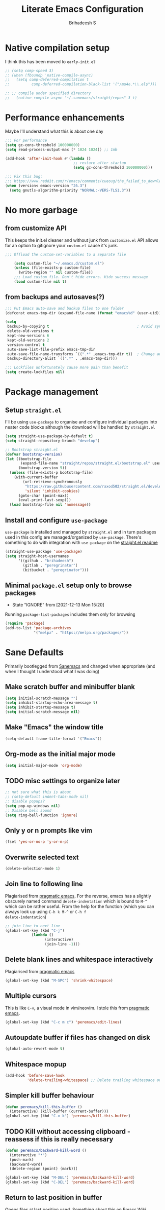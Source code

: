 #+TITLE: Literate Emacs Configuration
#+AUTHOR: Brihadeesh S
#+EMAIL: brihadeesh@protonmail.com
#+STARTUP: show4levels
#+CREATED: <2021-12-04 Sat>
#+MODIFIED: <2021-12-13 Mon>


* Native compilation setup

I think this has been moved to ~early-init.el~

#+BEGIN_SRC emacs-lisp :tangle no
  ;; (setq comp-speed 3)
  ;; (when (fboundp 'native-compile-async)
  ;;   (setq comp-deferred-compilation t
  ;;          comp-deferred-compilation-black-list '("/mu4e.*\\.el$")))

  ;; ;; compile under specified directory
  ;;   (native-compile-async "~/.sanemacs/straight/repos" 3 t)

#+END_SRC



* Performance enhancements

Maybe I'll understand what this is about one day

#+NAME: performance_enhancement
#+BEGIN_SRC emacs-lisp
  ;;; For performance
  (setq gc-cons-threshold 100000000)
  (setq read-process-output-max (* 1024 1024)) ;; 1mb

  (add-hook 'after-init-hook #'(lambda ()
                                 ;; restore after startup
                                 (setq gc-cons-threshold 100000000)))

  ;;; Fix this bug:
  ;;; https://www.reddit.com/r/emacs/comments/cueoug/the_failed_to_download_gnu_archive_is_a_pretty/
  (when (version< emacs-version "26.3")
    (setq gnutls-algorithm-priority "NORMAL:-VERS-TLS1.3"))
#+END_SRC



* No more garbage


** from customize API

This keeps the init.el cleaner and without junk from =customize.el=
API allows for an option to gitignore your =custom.el= cause it's
junk.

#+NAME: customize-disable
#+BEGIN_SRC emacs-lisp
;;; Offload the custom-set-variables to a separate file

    (setq custom-file "~/.emacs.d/custom.el")
    (unless (file-exists-p custom-file)
      (write-region "" nil custom-file))
    ;;; Load custom file. Don't hide errors. Hide success message
    (load custom-file nil t)
 #+END_SRC


** from backups and autosaves(?)

#+NAME: organise-junk
#+BEGIN_SRC emacs-lisp
  ;;; Put Emacs auto-save and backup files to one folder
  (defconst emacs-tmp-dir (expand-file-name (format "emacs%d" (user-uid)) temporary-file-directory))

  (setq
   backup-by-copying t                                        ; Avoid symlinks
   delete-old-versions t
   kept-new-versions 6
   kept-old-versions 2
   version-control t
   auto-save-list-file-prefix emacs-tmp-dir
   auto-save-file-name-transforms `((".*" ,emacs-tmp-dir t))  ; Change autosave dir to tmp
   backup-directory-alist `((".*" . ,emacs-tmp-dir)))

  ;;; Lockfiles unfortunately cause more pain than benefit
  (setq create-lockfiles nil)
 #+END_SRC



* Package management

** Setup ~straight.el~

I'll be using ~use-package~ to organise and configure individual
packages into neater code blocks although the download will be handled
by ~straight.el~

#+NAME: straight-setup
#+BEGIN_SRC emacs-lisp
  (setq straight-use-package-by-default t)
  (setq straight-repository-branch "develop")

  ;; Bootstrap straight.el
  (defvar bootstrap-version)
  (let ((bootstrap-file
         (expand-file-name "straight/repos/straight.el/bootstrap.el" user-emacs-directory))
        (bootstrap-version 5))
    (unless (file-exists-p bootstrap-file)
      (with-current-buffer
          (url-retrieve-synchronously
           "https://raw.githubusercontent.com/raxod502/straight.el/develop/install.el"
           'silent 'inhibit-cookies)
        (goto-char (point-max))
        (eval-print-last-sexp)))
    (load bootstrap-file nil 'nomessage))
#+END_SRC


** Install and configure =use-package=

~use-package~ is installed and managed by =straight.el= and in turn
packages used in this config are managed/organized by
~use-package~. There's something to do with integration with
~use-package~ on the [[https://github.com/raxod502/straight.el/blob/develop/README.md#integration-with-use-package][straight.el readme]]

#+NAME: use-use-package
#+BEGIN_SRC emacs-lisp
  (straight-use-package 'use-package)
  (setq straight-host-usernames
        '((github . "brihadeesh")
          (gitlab . "peregrinator")
          (bitbucket . "peregrinator")))
#+END_SRC


** Minimal ~package.el~ setup only to browse packages

- State "IGNORE"     from              [2021-12-13 Mon 15:20]
Running =package-list-packages= includes them only for browsing

#+BEGIN_SRC emacs-lisp
  (require 'package)
  (add-to-list 'package-archives
               '("melpa" . "https://melpa.org/packages/"))
#+END_SRC



* Sane Defaults

Primarily bootlegged from [[https://sanemacs.com][Sanemacs]] and changed when appropriate (and
when I thought I understood what I was doing)


** Make *scratch* buffer and *minibuffer* blank

#+NAME: blank-startup
#+BEGIN_SRC emacs-lisp
  (setq initial-scratch-message "")
  (setq inhibit-startup-echo-area-message t)
  (setq inhibit-startup-message t)
  (setq initial-scratch-message nil)
#+END_SRC


** Make "Emacs" the *window title*

#+NAME: set-window-title
#+BEGIN_SRC emacs-lisp
  (setq-default frame-title-format '("Emacs"))
#+END_SRC


** Org-mode as the *initial major mode*

#+NAME: start-with-org
#+BEGIN_SRC emacs-lisp
  (setq initial-major-mode 'org-mode)
#+END_SRC


** TODO *misc settings to organize later*

#+BEGIN_SRC emacs-lisp
  ;; not sure what this is about
  ;; (setq-default indent-tabs-mode nil)
  ;; disable popups?
  (setq pop-up-windows nil)
  ;; Disable bell sound
  (setq ring-bell-function 'ignore)
#+END_SRC


** Only *y or n prompts* like vim

#+BEGIN_SRC emacs-lisp
  (fset 'yes-or-no-p 'y-or-n-p)
#+END_SRC


** Overwrite selected text

#+NAME: overwrite-active-region
#+BEGIN_SRC emacs-lisp
  (delete-selection-mode 1)
#+END_SRC


** Join line to following line

Plagiarised from [[https://pragmaticemacs.com/emacs/join-line-to-following-line/][pragmatic emacs]]. For the reverse, emacs has a
slightly obscurely named command =delete-indentation= which is bound
to =M-^= which can be rather useful. From the help for the function
(which you can always look up using =C-h k M-^= or =C-h f
delete-indentation=)

#+NAME: concatenate-following-line
#+BEGIN_SRC emacs-lisp
  ;; join line to next line
  (global-set-key (kbd "C-j")
              (lambda ()
                    (interactive)
                    (join-line -1)))
#+END_SRC


** Delete blank lines and whitespace interactively

Plagiarised from [[https://pragmaticemacs.com/emacs/delete-blank-lines-and-shrink-whitespace/][pragmatic emacs]]

#+NAME: shrink-whitespace
#+BEGIN_SRC emacs-lisp
  (global-set-key (kbd "M-SPC") 'shrink-whitespace)
#+END_SRC


** Multiple cursors

This is like =C-v=, a visual mode in vim/neovim. I stole this from
[[https://pragmaticemacs.com/emacs/multiple-cursors/][pragmatic emacs]].

#+NAME: multiple-cursors
#+BEGIN_SRC emacs-lisp :tangle no
  (global-set-key (kbd "C-c m c") 'peremacs/edit-lines)
#+END_SRC


** Autoupdate buffer if files has changed on disk

#+NAME: reload-buffer-on-modification
#+BEGIN_SRC emacs-lisp
    (global-auto-revert-mode t)
#+END_SRC


** Whitespace mopup

#+NAME: del-whitespace
#+BEGIN_SRC emacs-lisp
      (add-hook 'before-save-hook
                'delete-trailing-whitespace) ;; Delete trailing whitespace on save
#+END_SRC


** Simpler kill buffer behaviour

#+NAME: buffer-killer
#+BEGIN_SRC emacs-lisp
  (defun peremacs/kill-this-buffer ()
    (interactive) (kill-buffer (current-buffer)))
  (global-set-key (kbd "C-x k") 'peremacs/kill-this-buffer)
#+END_SRC


** TODO Kill without accessing clipboard - reassess if this is really necessary

#+BEGIN_SRC emacs-lisp
  (defun peremacs/backward-kill-word ()
    (interactive "*")
    (push-mark)
    (backward-word)
    (delete-region (point) (mark)))

  (global-set-key (kbd "M-DEL") 'peremacs/backward-kill-word)
  (global-set-key (kbd "C-DEL") 'peremacs/backward-kill-word)
#+END_SRC


** Return to last position in buffer

Opens files at last position used. Something about this on [[https://www.emacswiki.org/emacs/SavePlace][Emacs Wiki]]

#+NAME: save-place
#+BEGIN_SRC emacs-lisp
  (save-place-mode 1)
#+END_SRC


** TODO Assorted keybindings - is this really necessary

#+NAME: manual-indent
#+BEGIN_SRC emacs-lisp
  (global-set-key (kbd "C->") 'indent-rigidly-right-to-tab-stop) ; Indent selection by one tab length
  (global-set-key (kbd "C-<") 'indent-rigidly-left-to-tab-stop)  ; De-indent selection by one tab length
#+END_SRC


** Reload Emacs configuration

I'm not sure I understand how this works entirely but [[https://github.com/joseph8th/literatemacs#tangle-and-reload][joseph8th's repo]]
suggests using =M-: (load-file user-init-file) RET= or evaluating that
same function interactively. I've modified the sanemacs reload config
function below hoping that it works but in that doesn't happen, this
first code block can be evaluated using =C-c C-c=:

#+NAME: reload-emacs
#+BEGIN_SRC emacs-lisp
  (defun reload-config ()
    (interactive)
    (load-file user-init-file))
#+END_SRC



* TODO SSH for personal packages and magit

This needs a ton of work

#+BEGIN_SRC emacs-lisp
  (use-package keychain-environment
      :config
      (keychain-refresh-environment))

  ;; ;; import ssh deets from profile
  ;; (use-package exec-path-from-shell
  ;;   :config
  ;;   (exec-path-from-shell-copy-env "SSH_AGENT_PID")
  ;;   (exec-path-from-shell-copy-env "SSH_AUTH_SOCK"))
#+END_SRC


* Terminal

Vterm ftw

#+BEGIN_SRC emacs-lisp
  (use-package vterm
    ;; :ensure t
    :load-path "/usr/lib/libvterm.so.0.0.3"

    :init
    ;;  (setq vterm-term-environment-variable "eterm-256color")
    (setq vterm-disable-bold-font t)
    (setq vterm-kill-buffer-on-exit t)
    (setq vterm-module-cmake-args "-DUSE_SYSTEM_LIBVTERM=no")
    (setq vterm-always-compile-module t)
    (setq vterm-copy-exclude-prompt t))
#+END_SRC


* Code utilities

** Snippets

#+BEGIN_SRC emacs-lisp
  (use-package yasnippet
    :config
    (yas-global-mode 1))
#+END_SRC


** Autopaired parens

#+BEGIN_SRC emacs-lisp
    ;; auto-pair parens
    ;; (use-package autopair
    ;;   ;; :ensure t
    ;;   :init (setq autopair-autowrap t)
    ;;   :config (autopair-mode 1))

    ;; (use-package electric-pairs
    ;;   :straight (:type built-in)
    ;;   :config)

  ;; arguably the best package for managing parens
        ;; (use-package smartparens
        ;;   ;; :defer 1
        ;;   ;; :delight
        ;;   :custom (sp-escape-quotes-after-insert nil)
        ;;   :config (smartparens-global-mode 1))

  (electric-pair-mode 1)
#+END_SRC


** Don't add C-x,C-c,C-v; dont ask why though


#+BEGIN_SRC emacs-lisp
  (setq cua-enable-cua-keys nil)
  ;; for rectangles, CUA is nice
  (cua-mode t)
#+END_SRC


** Aggressive *indentation* coz OCD

...and I hate doing it manually and Emacs usually refuses to do it by
itself

#+BEGIN_SRC emacs-lisp
  (use-package aggressive-indent
    ;; :ensure t
    :config (global-aggressive-indent-mode 1))
#+END_SRC


** I hate arthropods

...except those that you can eat

#+BEGIN_SRC emacs-lisp
  (use-package bug-hunter)
#+END_SRC


** cl-libify

Convert all (deperecated) =cl= symbols to =cl-lib=

#+BEGIN_SRC emacs-lisp
  (use-package cl-libify
    :disabled)
#+END_SRC


** Iedit

A more intuitive way to alter all the occurrences of a word/keyword at once

#+BEGIN_SRC emacs-lisp
  (use-package iedit)
#+END_SRC


** Show line numbers in programming modes

#+NAME: linum-for-progmode
#+BEGIN_SRC emacs-lisp
  (add-hook 'prog-mode-hook
                  (if (and (fboundp 'display-line-numbers-mode) (display-graphic-p))
                      #'display-line-numbers-mode
                    #'linum-mode))
#+END_SRC


** Open shell files from =~/bin= in =sh-mode=

Scope for adding more such shit?

#+BEGIN_SRC emacs-lisp
  (add-to-list 'auto-mode-alist '("/bin/" . sh-mode))
#+END_SRC


** Show matching parens

#+BEGIN_SRC emacs-lisp
  (show-paren-mode 1)
#+END_SRC


* Languages I (allegedly) use


** Vimscript for editing neovim init

...cause neovim sucks and I don't like leaving Emacs in the ideal
case. I might end up replacing this with a *lua config*

#+BEGIN_SRC emacs-lisp
  ;; vimrc syntax
  (use-package vimrc-mode)
  ;; :ensure t)
  (add-to-list 'auto-mode-alist '("\\.vim\\(rc\\)?\\'" . vimrc-mode))
#+END_SRC


** Lua mode?

I intend to learn and use lua for my neovim config.

#+BEGIN_SRC emacs-lisp
  (use-package lua-mode)
#+END_SRC


** Emacs Speaks Statistics for *R* and python(?)

Figure out babel/org-tangle or whatever because Emacs sucks for
RMarkdown and org-mode is generally better (see next bit for RMarkdown)

#+BEGIN_SRC emacs-lisp
  (use-package ess)
  ;; :ensure t
  (require `ess-r-mode)
#+END_SRC


** Polymode for RMarkdown syntax

#+BEGIN_SRC emacs-lisp
  (use-package poly-R)
  ;; :ensure t
  (add-to-list 'auto-mode-alist '("\\.md" . poly-markdown-mode))
  (add-to-list 'auto-mode-alist '("\\.Rmd" . poly-ess-help+R-mode))
#+END_SRC


** C and C++ ???

Like really?

#+BEGIN_SRC emacs-lisp
  ;; (use-package cc-mode)
#+END_SRC


** AUCTex for LaTex editing + completion

#+BEGIN_SRC emacs-lisp
  ;; FIXME:
  ;; (use-package auctex
  ;;   :init
  ;;   (setq TeX-auto-save t)
  ;;   (setq TeX-parse-self t)
  ;;   (setq-default TeX-master nil))

  (use-package auctex
    :demand t
    :no-require t
    :mode ("\\.tex\\'" . TeX-latex-mode)
    :config
    (defun latex-help-get-cmd-alist ()    ;corrected version:
      "Scoop up the commands in the index of the latex info manual.
         The values are saved in `latex-help-cmd-alist' for speed."
      ;; mm, does it contain any cached entries
      (if (not (assoc "\\begin" latex-help-cmd-alist))
          (save-window-excursion
            (setq latex-help-cmd-alist nil)
            (Info-goto-node (concat latex-help-file "Command Index"))
            (goto-char (point-max))
            (while (re-search-backward "^\\* \\(.+\\): *\\(.+\\)\\." nil t)
              (let ((key (buffer-substring (match-beginning 1) (match-end 1)))
                    (value (buffer-substring (match-beginning 2)
                                             (match-end 2))))
                (add-to-list 'latex-help-cmd-alist (cons key value))))))
      latex-help-cmd-alist)

    (add-hook 'TeX-after-compilation-finished-functions
              #'TeX-revert-document-buffer))

  (use-package company-auctex)
#+END_SRC


** Spellcheck

Finally figured this out from a [[https://redd.it/ahysvb][reddit post from 2019]].

#+BEGIN_SRC emacs-lisp
  ;; flyspell + aspell??
  (setq ispell-dictionary "en_GB")
  (setq ispell-program-name "hunspell")
  ;; below two lines reset the the hunspell to it STOPS querying locale!
  ;; (setq ispell-local-dictionary "en_GB") ; "en_GB" is key to lookup in `ispell-local-dictionary-alist`

  ;; tell ispell that apostrophes are part of words
  ;; and select Bristish dictionary
  (setq ispell-local-dictionary-alist
               (quote ("UK_English" "[[:alpha:]]" "[^[:alpha:]]" "['’]" t ("-d" "en_GB") nil utf-8)))

  ;; hook for text mode
  (add-hook 'text-mode-hook 'flyspell-mode)
  ;; hook to check spelling for comments in code
  (add-hook 'prog-mode-hook 'flyspell-prog-mode)
#+END_SRC


** Something like scrivener from Mac

...cause I'm gonna become a novelist and/or write large books in the
near future

#+BEGIN_SRC emacs-lisp
    (use-package binder)
    ;; (use-package binder-tutorial)
  #+END_SRC


* Git with Magit and gists with =gist.el=

#+BEGIN_SRC emacs-lisp
  (use-package magit  ;; :ensure t
    :bind ("C-x g"    . magit-status))

  ;; gist.el to manage github gists from here
  (use-package gist)
#+END_SRC


* View ePubs and PDFs in Emacs

#+BEGIN_SRC emacs-lisp
  (use-package nov
    :mode ("\\.epub\\'" . nov-mode)
    :custom (nov-text-width 75))

  (use-package pdf-tools
    :magic ("%PDF" . pdf-view-mode)
    :config (pdf-tools-install :no-query))

  ;; TODO this needs fixing idk why even
  ;; (use-package pdf-view
  ;;   :ensure nil
  ;;   :after pdf-tools
  ;;   :bind (:map pdf-view-mode-map
  ;;               ("C-s" . isearch-forward)
  ;;               ("d" . pdf-annot-delete)
  ;;               ("h" . pdf-annot-add-highlight-markup-annotation)
  ;;               ("t" . pdf-annot-add-text-annotation))
  ;;   :custom
  ;;   (pdf-view-display-size 'fit-page)
  ;;   (pdf-view-resize-factor 1.1)
  ;;   (pdf-view-use-unicode-ligther nil))
#+END_SRC



* Completions (non-minibuffer kind)

#+BEGIN_SRC emacs-lisp
(use-package company
      ;; :ensure t
      :bind (("M-n"     . company-select-next)
             ("M-p"     . company-select-previous)))
    (setq company-idle-delay 0.0)
    (add-hook 'after-init-hook #'global-company-mode)
#+END_SRC



* Undo tree



Helps revert to older versions of files in case I fuck up something
somewhere. Hmm.

#+BEGIN_SRC emacs-lisp
  (use-package undo-tree
    :init (global-undo-tree-mode))
#+END_SRC


* Project management and navigation

#+BEGIN_SRC emacs-lisp
  ;; project management
  (use-package projectile
    ;; :ensure t
    :init (setq projectile-completion-system 'default)
    :bind ("C-c p"    . projectile-command-map))
  (setq projectile-project-search-path '("~/my_gits/" "~/dled_gits/" "~/Journal/"))
  (projectile-mode +1)

  ;; (use-package ibuffer-projectile
  ;;   :after ibuffer
  ;;   :preface
  ;;   (defun my/ibuffer-projectile ()
  ;;     (ibuffer-projectile-set-filter-groups)
  ;;     (unless (eq ibuffer-sorting-mode 'alphabetic)
  ;;       (ibuffer-do-sort-by-alphabetic)))
  ;;   :hook (ibuffer . my/ibuffer-projectile))
#+END_SRC



* Consistent and simpler keybinding assignment

#+BEGIN_SRC emacs-lisp
  (use-package general
    ;; :ensure t
    :config
    (general-define-key
     "M-/" 'hippie-expand
     "M-z" 'zap-to-char))
#+END_SRC



* Window Management
This ofc *doensn't work* on wayland and =pgtk= emacs but am I willing
to learn C++ and emacs-lisp well enough to contribute to porting this
to wayland/wlroots or something?


** EXWM

#+BEGIN_SRC emacs-lisp
  (use-package exwm
    ;; :ensure t

    :diminish

    :custom
    (exwm-workspace-number 4)

    ;; (defun exwm-start-process (command)
    ;;   "Start a process via a shell COMMAND."
    ;;   (interactive (list (read-shell-command "$ ")))
    ;;   (start-process-shell-command command nil command))

    ;; ((kbd "<s-return>") #'exwm-start-process)

    ;; (exwm-input-set-key (kbd "<s-return>") #'exwm-start-process)

    :config
    ;; This now has to be toggled separately in the `~/.xinitrc'
    ;; see https://www.reddit.com/r/emacs/comments/mjx2qd/conditional_loading_for_exwm_with_usepackage/gte7puu/
    (require 'exwm-config)
    ;; (exwm-config-default)

    ;; Effective use of EXWM requires the ability to return from char-mode to line-mode.
    ;; This will be performed with s-r.
    (exwm-input-set-key (kbd "s-r") #'exwm-reset)

    ;; Hide all windows except the current one.
    (exwm-input-set-key (kbd "s-o") #'delete-other-windows)

    ;; Close the current window and kill its buffer.
    (exwm-input-set-key (kbd "C-s-x") #'kill-buffer-and-window)

    ;; Close the current window without killing its buffer.
    (exwm-input-set-key (kbd "s-x") #'delete-window)

    ;; Open an Eshell buffer in the current buffer’s location.
    (exwm-input-set-key (kbd "C-z") #'eshell-find-eshell-here)

    ;;  Move point to the windows immediately around the current window.
    (exwm-input-set-key (kbd "s-h") #'windmove-left)
    (exwm-input-set-key (kbd "s-j") #'windmove-down)
    (exwm-input-set-key (kbd "s-k") #'windmove-up)
    (exwm-input-set-key (kbd "s-l") #'windmove-right)
    (exwm-input-set-key (kbd "s-w") #'exwm-workspace-switch))
#+END_SRC



** TODO Workspaces with perspective-el

Independent workspaces for different projects like profiles on RStudio
but perhaps a lot more dynamic. This might need more work hence adding
[[https://github.com/nex3/perspective-el][a link]] here.

#+BEGIN_SRC emacs-lisp
    (use-package perspective
      :bind
      ;; these work with selectrum/vertico i.e. `completing-read'
      ;; type completion systems that are appararently closer to
      ;; base Emacs functioning.
      (("C-x b" . persp-switch-to-buffer*)
      ("C-x k" . persp-kill-buffer*))
      :config
      (persp-mode))
#+END_SRC


** Ace-window

Simpler navigation between open Emacs windows

#+BEGIN_SRC emacs-lisp
  (use-package ace-window
    :init
    (setq aw-keys '(?a ?s ?d ?f ?j ?k ?l ?o))
    (global-set-key (kbd "C-x o") 'ace-window)
    :diminish ace-window-mode)
#+END_SRC


** TODO Sane native window management - needs work

Focuses new windows when created.

#+BEGIN_SRC emacs-lisp
  ;; Window management
  ;; focus new windows once created
  ;; (use-package window
  ;;   :straight (:type 'built-in)
  ;;   :bind (("C-x 3" . hsplit-last-buffer)
  ;;          ("C-x 2" . vsplit-last-buffer))
  ;;   :preface
  ;;   (defun hsplit-last-buffer ()
  ;;     "Gives the focus to the last created horizontal window."
  ;;     (interactive)
  ;;     (split-window-horizontally)
  ;;     (other-window 1))

  ;;   (defun vsplit-last-buffer ()
  ;;     "Gives the focus to the last created vertical window."
  ;;     (interactive)
  ;;     (split-window-vertically)
  ;;     (other-window 1)))
  #+END_SRC



* Display keybinds following various prefixes such as =C-h=

#+BEGIN_SRC emacs-lisp
  (use-package which-key
    :config
    (which-key-mode))
#+END_SRC



* Editing root files & privelege escalation for TRAMP if I ever use it

#+BEGIN_SRC emacs-lisp
    (use-package su
      ;; :config
      ;; (su-mode +1)
      )
#+END_SRC



* Minibuffer completions

** TODO Completion - is [[https://gitlab.com/protesilaos/mct][mct]] worth using?


** IGNORE Prescient command history with =M-x=

#+BEGIN_SRC emacs-lisp :tangle no
  (use-package prescient
    :config
    (prescient-persist-mode 1))
  ;; (use-package selectrum-prescient)
#+END_SRC


** Access a list of recently edited files

Helps jump back into whatever I was doing before closing Emacs. Or my
laptop more like it.

#+BEGIN_SRC emacs-lisp
    (use-package recentf
      :init
      (setq recentf-max-menu-items 25
            recentf-auto-cleanup 'never
            recentf-keep '(file-remote-p file-readable-p))
      (recentf-mode 1))
  #+END_SRC



** IGNORE Selectrum for completions UI

If I rememeber right, this is closer to the default completion
behaviour in Emacs.

#+BEGIN_SRC emacs-lisp :tangle no
  (use-package selectrum
    :init
    (selectrum-mode +1)

    :config
    ;; to make sorting and filtering more intelligent
    (selectrum-prescient-mode +1)

    ;; to save your command history on disk, so the sorting gets more
    ;; intelligent over time
    (prescient-persist-mode +1))
#+END_SRC


** Vertico for completions UI

#+BEGIN_SRC emacs-lisp
  ;; Enable vertico
  (use-package vertico
    :init
    (vertico-mode)

    ;; Different scroll margin
    ;; (setq vertico-scroll-margin 0)

    ;; Show more candidates
    ;; (setq vertico-count 20)

    ;; Grow and shrink the Vertico minibuffer
    (setq vertico-resize t)

    ;; Optionally enable cycling for `vertico-next' and `vertico-previous'.
    ;; (setq vertico-cycle t)
    )

  ;; Optionally use the `orderless' completion style. See
  ;; `+orderless-dispatch' in the Consult wiki for an advanced Orderless style
  ;; dispatcher. Additionally enable `partial-completion' for file path
  ;; expansion. `partial-completion' is important for wildcard support.
  ;; Multiple files can be opened at once with `find-file' if you enter a
  ;; wildcard. You may also give the `initials' completion style a try.
#+END_SRC


** Orderless completion

Search for commands, buffers, etc with vertico without having to match
the order of words in the command. Adding spaces between keywords can
match commands with those words anywhere in them. This config was
bootlegged from [[https://github.com/minad/consult/wiki#minads-orderless-configuration][minad's config at the consult wiki]].

#+BEGIN_SRC emacs-lisp
  (use-package orderless
    :config
  (defvar +orderless-dispatch-alist
    '((?% . char-fold-to-regexp)
      (?! . orderless-without-literal)
      (?`. orderless-initialism)
      (?= . orderless-literal)
      (?~ . orderless-flex)))

  ;; Recognizes the following patterns:
  ;; * ~flex flex~
  ;; * =literal literal=
  ;; * %char-fold char-fold%
  ;; * `initialism initialism`
  ;; * !without-literal without-literal!
  ;; * .ext (file extension)
  ;; * regexp$ (regexp matching at end)
  (defun +orderless-dispatch (pattern index _total)
    (cond
     ;; Ensure that $ works with Consult commands, which add disambiguation suffixes
     ((string-suffix-p "$" pattern)
      `(orderless-regexp . ,(concat (substring pattern 0 -1) "[\x100000-\x10FFFD]*$")))
     ;; File extensions
     ((and
       ;; Completing filename or eshell
       (or minibuffer-completing-file-name
           (derived-mode-p 'eshell-mode))
       ;; File extension
       (string-match-p "\\`\\.." pattern))
      `(orderless-regexp . ,(concat "\\." (substring pattern 1) "[\x100000-\x10FFFD]*$")))
     ;; Ignore single !
     ((string= "!" pattern) `(orderless-literal . ""))
     ;; Prefix and suffix
     ((if-let (x (assq (aref pattern 0) +orderless-dispatch-alist))
          (cons (cdr x) (substring pattern 1))
        (when-let (x (assq (aref pattern (1- (length pattern))) +orderless-dispatch-alist))
          (cons (cdr x) (substring pattern 0 -1)))))))

  ;; Define orderless style with initialism by default
  (orderless-define-completion-style +orderless-with-initialism
    (orderless-matching-styles '(orderless-initialism orderless-literal orderless-regexp)))

  ;; You may want to combine the `orderless` style with `substring` and/or `basic`.
  ;; There are many details to consider, but the following configurations all work well.
  ;; Personally I (@minad) use option 3 currently. Also note that you may want to configure
  ;; special styles for special completion categories, e.g., partial-completion for files.
  ;;
  ;; 1. (setq completion-styles '(orderless))
  ;; This configuration results in a very coherent completion experience,
  ;; since orderless is used always and exclusively. But it may not work
  ;; in all scenarios. Prefix expansion with TAB is not possible.
  ;;
  ;; 2. (setq completion-styles '(substring orderless))
  ;; By trying substring before orderless, TAB expansion is possible.
  ;; The downside is that you can observe the switch from substring to orderless
  ;; during completion, less coherent.
  ;;
  ;; 3. (setq completion-styles '(orderless basic))
  ;; Certain dynamic completion tables (completion-table-dynamic)
  ;; do not work properly with orderless. One can add basic as a fallback.
  ;; Basic will only be used when orderless fails, which happens only for
  ;; these special tables.
  ;;
  ;; 4. (setq completion-styles '(substring orderless basic))
  ;; Combine substring, orderless and basic.
  ;;
  (setq completion-styles '(orderless)
        completion-category-defaults nil
        ;;; Enable partial-completion for files.
        ;;; Either give orderless precedence or partial-completion.
        ;;; Note that completion-category-overrides is not really an override,
        ;;; but rather prepended to the default completion-styles.
        ;; completion-category-overrides '((file (styles orderless partial-completion))) ;; orderless is tried first
        completion-category-overrides '((file (styles partial-completion)) ;; partial-completion is tried first
                                        ;; enable initialism by default for symbols
                                        (command (styles +orderless-with-initialism))
                                        (variable (styles +orderless-with-initialism))
                                        (symbol (styles +orderless-with-initialism)))
        orderless-component-separator #'orderless-escapable-split-on-space ;; allow escaping space with backslash!
        orderless-style-dispatchers '(+orderless-dispatch)))
#+END_SRC


** Persistent command history

Persist history over Emacs restarts. Vertico sorts by history position.

#+BEGIN_SRC emacs-lisp
(use-package savehist
    :init
    (savehist-mode))
#+END_SRC


** A few more useful configurations

#+BEGIN_SRC emacs-lisp
  ;; (use-package emacs
    ;; :init
    ;; Add prompt indicator to `completing-read-multiple'.
    ;; Alternatively try `consult-completing-read-multiple'.
    (defun crm-indicator (args)
      (cons (concat "[CRM] " (car args)) (cdr args)))
    (advice-add #'completing-read-multiple :filter-args #'crm-indicator)

    ;; Do not allow the cursor in the minibuffer prompt
    (setq minibuffer-prompt-properties
          '(read-only t cursor-intangible t face minibuffer-prompt))
    (add-hook 'minibuffer-setup-hook #'cursor-intangible-mode)

    ;; Emacs 28: Hide commands in M-x which do not work in the current mode.
    ;; Vertico commands are hidden in normal buffers.
    ;; (setq read-extended-command-predicate
    ;;       #'command-completion-default-include-p)

    ;; Enable recursive minibuffers
    (setq enable-recursive-minibuffers t)
    ;; )
#+END_SRC


** Richer annotations in minubuffer

#+BEGIN_SRC emacs-lisp
  (use-package marginalia
    :after vertico

    ;; The :init configuration is always executed (Not lazy!)
    :init

    ;; Must be in the :init section of use-package such that the mode gets
    ;; enabled right away. Note that this forces loading the package.
    (marginalia-mode)

    ;; When using Selectrum, ensure that Selectrum is refreshed when cycling annotations.
    ;; (advice-add #'marginalia-cycle :after
    ;;             (lambda () (when (bound-and-true-p selectrum-mode) (selectrum-exhibit 'keep-selected))))

    ;; Prefer richer, more heavy, annotations over the lighter default variant.
    ;; E.g. M-x will show the documentation string additional to the keybinding.
    ;; By default only the keybinding is shown as annotation.
    ;; Note that there is the command `marginalia-cycle' to
    ;; switch between the annotators.
    ;; (setq marginalia-annotators '(marginalia-annotators-heavy marginalia-annotators-light nil))
    )
#+END_SRC


** Consult adds more minibuffer functionality

#+BEGIN_SRC emacs-lisp
  (use-package consult
    ;; Replace bindings. Lazily loaded due by `use-package'.
    :bind
    (("C-x B" . consult-buffer)
     ("C-x 4 b" . consult-buffer-other-window)
     ("C-x 5 b" . consult-buffer-other-frame)
     ("M-g i" . consult-imenu)
     ("M-g I" . consult-project-imenu)
     ;; searching for files
     ("M-s f" . consult-find)
     ("M-s F" . consult-git-grep)
     ("M-s g" . consult-grep)
     ("M-s r" . consult-ripgrep)
     ("C-c f r" . consult-recent-file)
     ;; Isearch integration
     ("C-s" . consult-isearch)
     ("C-c L" . consult-outline)
     ("C-c L" . consult-org-heading)
     ;; yank from kill-ring
     ("M-y" . consult-yank-pop)
     )

    ;; Enable automatic preview at point in the *Completions* buffer. This is
    ;; relevant when you use the default completion UI. You may want to also
    ;; enable `consult-preview-at-point-mode` in Embark Collect buffers.
    :hook (completion-list-mode . consult-preview-at-point-mode)

    :config
    ;; Optionally configure the narrowing key.
    ;; Both < and C-+ work reasonably well.
    (setq consult-narrow-key "<") ;; (kbd "C-+")

    ;; Configure a function which returns the project
    ;; root directory - projectile.el (projectile-project-root)
    (autoload 'projectile-project-root "projectile")
    (setq consult-project-root-function #'projectile-project-root)

    ;; use consult with perspective.el
    (consult-customize consult--source-buffer :hidden t :default nil)

    (defvar consult--source-perspective
      (list :name     "Perspective"
            :narrow   ?s
            :category 'buffer
            :state    #'consult--buffer-state
            :default  t
            :items    #'persp-get-buffer-names))

    (push consult--source-perspective consult-buffer-sources)

    )

  ;; Optionally add the `consult-flycheck' command.
  (use-package consult-flycheck
    :bind (:map flycheck-command-map
                ("!" . consult-flycheck)))
#+END_SRC


** TODO Embark - actions; reorganise and make this a title by itself

This I've not used yet but makes a lot of stuff easier like
searchingfor the =definition= or the =help/info= page a highlighted
word from within the buffer or the minibuffer or even the minibuffer
completion list.

*Group with the rest of the packages from this family?*

#+BEGIN_SRC emacs-lisp
    (use-package embark
      :bind
      (("C-S-a" . embark-act)       ;; pick some comfortable binding
       ("C-h B" . embark-bindings)) ;; alternative for `describe-bindings'

      :init
      ;; Optionally replace the key help with a completing-read interface
      (setq prefix-help-command #'embark-prefix-help-command)

      :config
      ;; Hide the mode line of the Embark live/completions buffers
      (add-to-list 'display-buffer-alist
                   '("\\`\\*Embark Collect \\(Live\\|Completions\\)\\*"
                     nil
                     (window-parameters (mode-line-format . none)))))

    ;; Consult users will also want the embark-consult package.
    (use-package embark-consult
      :ensure t
      :after (embark consult)
      :demand t ; only necessary if you have the hook below
      ;; if you want to have consult previews as you move around an
      ;; auto-updating embark collect buffer
      :hook
      (embark-collect-mode . consult-preview-at-point-mode))
#+END_SRC




* org-mode setup

** Sources for agenda tasks

Generates an agenda from wildcarded org files from the specified
directory

#+BEGIN_SRC emacs-lisp :tangle no
  ;; (setq org-agenda-files
  ;;       (file-expand-wildcards "~/org/*.org"))
#+END_SRC


** Display features


*** Autoindent/autofill turned on automatically

#+BEGIN_SRC emacs-lisp
  ;; Emacs ver 24+
  (add-hook 'org-mode-hook 'org-indent-mode)
  (setq org-startup-indented t)

  ;; organise paragraphs automatically
  (add-hook 'org-mode-hook 'turn-on-auto-fill)
#+END_SRC


*** Tags and todo-keywords config

Todo-keywords are things like ~TODO~ and ~DONE~ and so on. Tags are for
classifying stuff by the general theme of what's being talked about.


**** todo-keywords
#+BEGIN_SRC emacs-lisp
  (setq org-todo-keywords
        '((sequence "TODO(t)" "IN-PROGRESS(i@/!)" "CHECK(c!)" "|" "DONE(d!)" "IGNORE(f!)"
                    )))
#+END_SRC


**** TODO tags
#+BEGIN_SRC emacs-lisp
  (setq org-tag-alist '((("misc" . ?m)
                        ("emacs" . ?e)
                        ("dotfiles" . ?d)
                        ("work" . ?w)
                        ("chore" . ?c)
                        ("blog" . ?b)
                        )))
#+END_SRC


*** TODO Capture templates

This will need to be looked at carefully. Roughly, I need to work out
if I'm going to be using ~org-agenda~ and if so, how will I be using
it. Adding tasks can be made much easier with this. I can also use
this for entering entries into ~org-journal~, making it a whole deal
easier. Perhaps to start off, [[https://orgmode.org/worg/org-tutorials/index.html][the org-mode tutorial]] might be a good
place to start. I've also got a simple enough config from a reddit
post in my [[file:person_el/sample-org-setup.el][unused local elisp libs]] too.


*** Bullets for non ordered list

#+BEGIN_SRC emacs-lisp
  (font-lock-add-keywords 'org-mode
                          '(("^ +\\([-*]\\) "
                             (0 (prog1 () (compose-region (match-beginning 1) (match-end 1) "•"))))))


    (use-package org-bullets
      :config (add-hook 'org-mode-hook (lambda () (org-bullets-mode 1))))

    ;; If like me, you’re tired of manually updating your tables of
    ;; contents, toc-org will maintain a table of contents at the first
    ;; heading that has a :TOC: tag.
#+END_SRC


*** =Table of contents= for org-mode files

#+BEGIN_SRC emacs-lisp
  (use-package toc-org
      :after org
      :hook (org-mode . toc-org-enable))
#+END_SRC


** TODO Org-Babel for literate programming

Org-mode needs org-babel, ob-tangle, live pdf/html preview within
Emacs, hooks to enable auto-fill, linum-mode (?)


** TODO Journaling requirements

This needs better setting up and integration with either =Orgzly= or
=GitJournal= for android. iOS seems to have better apps though. Or
just make this workable with the termux version of Emacs.

#+BEGIN_SRC emacs-lisp
  (use-package org-journal
    :init
    ;; Change default prefix key; needs to be set before loading org-journal
    (setq org-journal-prefix-key "C-c j ")

    :bind
    ;; (("C-c t" . journal-file-today)
    ;;  ("C-c y" . journal-file-yesterday))

    :config
    ;; Journal directory and files
    (setq org-journal-dir "~/Journal/entries/"
          org-journal-file-format "%Y/%m/%Y%m%d"
          org-journal-file-type 'daily
          org-journal-find-file 'find-file)

    ;; Journal file content
    (setq org-journal-date-format "%e %b %Y (%A)"
          org-journal-time-format "(%R)"
          org-journal-file-header "#+TITLE: Daily Journal\n#+STARTUP: showeverything")
    )
#+END_SRC



** TODO [[https://github.com/bdarcus/citar][Citar]] for reference management?

If I ever get down to writing papers, of course, I'd write them in
~org-mode~ or LaTeX so this should be useful considering =Mendeley
desktop= is bloat and I haven't a clue if FreeBSD even has
=Zotero=. This has additional setup stuff to do with Embark and the
rest of that family. This particular config only works with
~org-mode~. Needs a shit ton of work to properly setup.

Also perhaps check out [[https://github.com/jkitchin/org-ref][org-ref]] - it /seems a lot
simpler/. [[https://www.youtube.com/watch?v=2t925KRBbFc][Introduction to org-ref]] - a video ontroduction

#+BEGIN_SRC emacs-lisp :tangle no
  (use-package citar
    :no-require
    :custom
    (org-cite-global-bibliography '("~/bib/references.bib"))
    (org-cite-insert-processor 'citar)
    (org-cite-follow-processor 'citar)
    (org-cite-activate-processor 'citar)
    ;; optional: org-cite-insert is also bound to C-c C-x C-@
    :bind
    (:map org-mode-map :package org ("C-c b" . #'org-cite-insert)))
#+END_SRC


* UI configuration

** highlighted line-mode

#+NAME: cursorline
#+BEGIN_SRC emacs-lisp
  ;; cursorline
  (global-hl-line-mode 1)
#+END_SRC


** Solid window dividers

#+BEGIN_SRC emacs-lisp
  ;; (setq window-divider-default-right-width 1)
  ;; (setq window-divider-default-bottom-width 1)
  ;; (setq window-divider-default-places 'all)
  ;; (window-divider-mode)
  (setq window-divider-default-right-width 1)
  (setq window-divider-default-bottom-width 1)
  (setq window-divider-default-places 'right-only)
  (add-hook 'after-init-hook #'window-divider-mode)
#+END_SRC


** TODO figure out what this is about

Underline line at descent position, not baseline position

#+BEGIN_SRC emacs-lisp
  (setq x-underline-at-descent-line t)
#+END_SRC


** TODO figure this out too - No ugly button for checkboxes

#+BEGIN_SRC emacs-lisp
  (setq widget-image-enable nil)
#+END_SRC


** Cursor configuration

#+BEGIN_SRC emacs-lisp
  (set-default 'cursor-type  '(bar . 2))
  (blink-cursor-mode 1)
#+END_SRC


** Line-number format

#+BEGIN_SRC emacs-lisp
        (setq linum-format "%4d ")
  #+END_SRC


** Visual not audible bell

Flashes modeline for warnings

#+BEGIN_SRC emacs-lisp
  ;; No sound
  (setq visible-bell t)
  (setq ring-bell-function 'ignore)
#+END_SRC


** No Tooltips

#+BEGIN_SRC emacs-lisp
  (tooltip-mode 0)
#+END_SRC


** Fringe

No fringe but nice glyphs for truncated and wrapped lines

#+BEGIN_SRC emacs-lisp
  (fringe-mode '(0 . 0))
#+END_SRC


** TODO battery on modeline

#+BEGIN_SRC emacs-lisp
  ;; (use-package battery
  ;;   :straight (:type built-in)
  ;;   ;; :type built-in
  ;;   :config
  ;;   (setq battery-mode-line-format " [%b%p%%]"
  ;;         battery-mode-line-limit 95
  ;;         battery-update-interval 180
  ;;         battery-load-low 20
  ;;         battery-load-critical 10)
  ;;   :hook after-init)
#+END_SRC


** Better popups

#+BEGIN_SRC emacs-lisp
  (use-package popper
      :bind (("C-`"   . popper-toggle-latest)
             ("M-`"   . popper-cycle)
             ("C-M-`" . popper-toggle-type))
      :init
      (setq popper-reference-buffers
            '("\\*Messages\\*"
              "Output\\*$"
              help-mode
              compilation-mode))
      (popper-mode +1))
#+END_SRC


** Font configuration


*** Setting a font

#+BEGIN_SRC emacs-lisp
  ;; (set-face-font 'default "Input:size=10")
  ;; (set-face-font 'default "Victor Mono:size=11")
  ;; (set-face-font 'default "Unifont Medium 8")
  ;; (set-face-font 'default "Sudo Light 9")
  ;; (set-face-font 'default "Roboto Mono-7.5")
  ;; (set-face-font 'default "Anka/Coder:pixelsize=10")
  ;; (set-face-font 'default "Cascadia Mono:style=Light:size=10")
  ;; (set-face-font 'default "Monoid-7")
  ;; (set-face-font 'default "DejaVu Sans Mono \- Bront-7")
  ;; (set-face-font 'default "Iosevka-8")
  ;; (set-face-font 'default "mononoki-7.5")
  ;; (set-face-font 'default "Consolas-8")
  ;; (set-face-font 'default "Hack-7.5")
  ;; (set-face-font 'default "Liga SFMono Nerd Font-7.5")
  ;; (set-face-font 'default "xos4 Terminus-9")
  ;; (set-face-font 'default "Anonymous Pro Minus-8.5")
  ;; (set-face-font 'default "Dina-8")
  ;; (set-face-font 'default "Droid Sans Mono-7.5")
  ;; (set-face-font 'default "Fira Code-7.5")
  (set-face-font 'default "Inconsolata-9")
#+END_SRC


*** Line spacing

Usually 0, less if possible but Emacs doesn't allow for that.

#+BEGIN_SRC emacs-lisp
  ;; Line spacing, can be 0 for code and 1 or 2 for text
  (setq-default line-spacing 0)
#+END_SRC


** Editor theme


*** TODO Initial config for moody I guess

Something to do with cleaner modeline for =moody.el= although I'm not
sure it works this way.

#+BEGIN_SRC emacs-lisp
  (let ((line (face-attribute 'mode-line :underline)))
    (set-face-attribute 'mode-line          nil :overline line)
    (set-face-attribute 'mode-line-inactive nil :overline line)
    (set-face-attribute 'mode-line-inactive nil :underline line)
    (set-face-attribute 'mode-line          nil :box nil)
    (set-face-attribute 'mode-line-inactive nil :box nil)
    (set-face-attribute 'mode-line-inactive nil :box nil))
#+END_SRC


*** Externally sourced


**** TODO Modus themes from Protesilaos!

This might need additional setting since modus themes are now included
within Emacs

#+BEGIN_SRC emacs-lisp
    (use-package modus-themes
    :init
    (setq modus-themes-bold-constructs t
          modus-themes-italic-constructs t
          modus-themes-region 'no-extend
          modus-themes-mode-line '(borderless 2)
          modus-themes-prompts '(italic background)
          modus-themes-completions 'opinionated
          modus-themes-hl-line 'accented
          modus-themes-intense-markup t
          modus-themes-region '(no-extend bg-only)
          modus-themes-org-block 'gray-background)

    (setq modus-themes-headings
          '((1 . (overline background semibold))
            (2 . (overline background semibold))
            (3 . (overline background semibold))
            (4 . (background semibold))
            (t . (regular))))

    ;; set semibold as the bold face
    (set-face-attribute 'bold nil :weight 'semibold)

    ;; Load the theme files before enabling a theme
    ;; (modus-themes-load-themes)
    :config
    ;; Load the theme of your choice:
    ;; (modus-themes-load-operandi)
    ;; (modus-themes-load-vivendi)
    )
#+END_SRC


**** TODO Elegant Emacs from Nicolas Rougier

Somehow figure out how to incorporate my edits into this - they were
definitely a lot better for my workflow (doh)

#+BEGIN_SRC emacs-lisp
  (use-package nano-theme
    :straight (:host github :repo "rougier/nano-theme")

    ;; load theme separately
    ;; (nano-light)
    )
#+END_SRC

This is my fork

#+BEGIN_SRC emacs-lisp :tangle no
;; I'll have to manually load the theme I guess because this shit is a mess.
  (use-package elegant-emacs
    :straight (elegant-emacs :type git :host github :repo "brihadeesh/elegant-emacs"))
#+END_SRC


**** Expresso like Alessandro Yorba's vim theme =breve=

#+BEGIN_SRC emacs-lisp
;; (use-package expresso-theme
  ;;   :recipe ()
  ;;   :config
  ;;   (load-theme expresso nil t))
#+END_SRC


**** Zenburn

Needs no introduction

#+BEGIN_SRC emacs-lisp
  (use-package zenburn-theme
    :config
    ;; scale headings in org-mode
    (setq zenburn-scale-org-headlines nil)

    ;; scale headings in outline-mode
    (setq zenburn-scale-outline-headlines nil)
    ;; load theme
    ;; (load-theme 'zenburn t)
    ;; (let ((line (face-attribute 'mode-line :underline)))
    ;;   (set-face-attribute 'mode-line          nil :overline line)
    ;;   (set-face-attribute 'mode-line-inactive nil :overline line)
    ;;   (set-face-attribute 'mode-line-inactive nil :underline line)
    ;;   (set-face-attribute 'mode-line          nil :box nil)
    ;;   (set-face-attribute 'mode-line-inactive nil :box nil)
    ;;   (set-face-attribute 'mode-line-inactive nil :box nil))
    )
#+END_SRC


**** Badwolf
#+BEGIN_SRC emacs-lisp
  ;; (use-package badwolf-theme
  ;; :config
  ;; (load-theme 'badwolf t)
  ;; )
#+END_SRC


**** Commentary

An elegant theme highlighting comments only

#+BEGIN_SRC emacs-lisp
  (use-package commentary-theme
    :config
    (load-theme 'commentary t)
    )
#+END_SRC


*** TODO My themes (LOL)

Neither of these work using =straight.el= or =use-package=, together
or separately (afaik). If these work, I could maybe add some more of
my own.

Forked from the [[https://github.com/lthms/colorless-themes][colorless-themes macro]]. This includes my version of
the macro, original themes from Thomas Letan, and some additional
themes of my own that use this macro.

#+BEGIN_SRC emacs-lisp
  (use-package colourless-themes
    :straight (:host gitlab :repo "peregrinator/colourless-themes-el")
    :config
    ;; (load-theme 'einkless t)
    )
#+END_SRC
